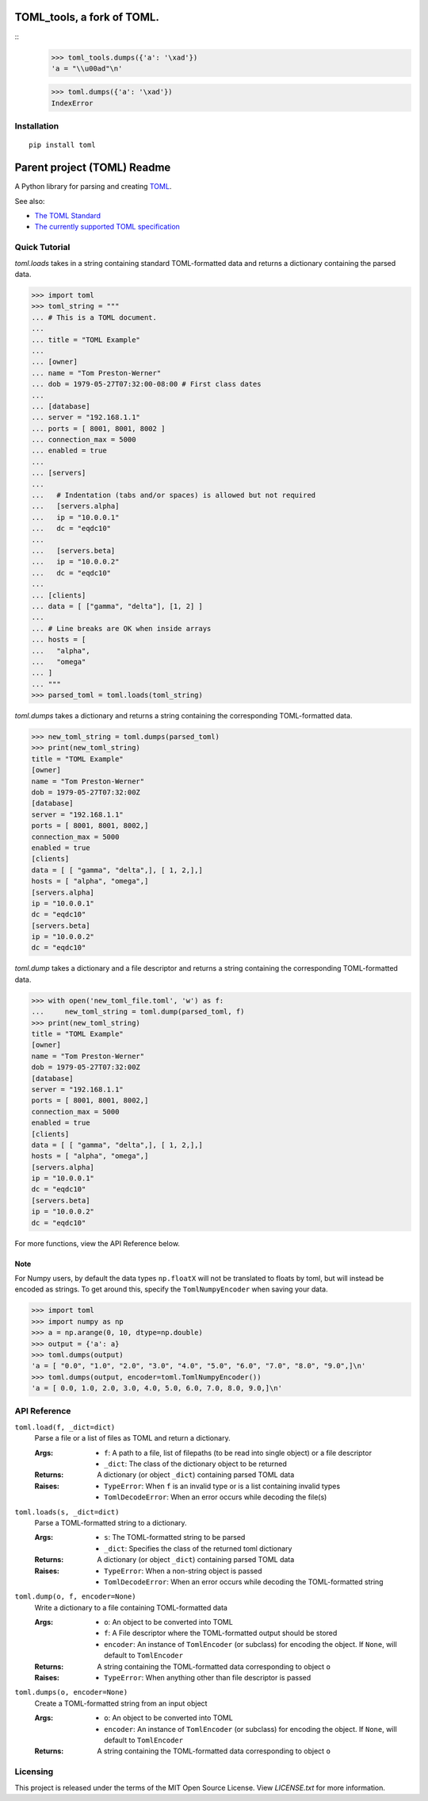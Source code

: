 ***************************
TOML_tools, a fork of TOML.
***************************
::
  >>> toml_tools.dumps({'a': '\xad'})
  'a = "\\u00ad"\n'
  
  >>> toml.dumps({'a': '\xad'})
  IndexError

Installation
============


::

  pip install toml




****************************
Parent project (TOML) Readme
****************************

.. .. image:: https://img.shields.io/pypi/v/toml
..     :target: https://pypi.org/project/toml/

.. .. image:: https://travis-ci.org/uiri/toml.svg?branch=master
..     :target: https://travis-ci.org/uiri/toml

.. .. image:: https://img.shields.io/pypi/pyversions/toml.svg
..     :target: https://pypi.org/project/toml/


A Python library for parsing and creating `TOML <https://en.wikipedia.org/wiki/TOML>`_.

.. The module passes `the TOML test suite <https://github.com/BurntSushi/toml-test>`_.

See also:

* `The TOML Standard <https://github.com/toml-lang/toml>`_
* `The currently supported TOML specification <https://github.com/toml-lang/toml/blob/v0.5.0/README.md>`_



Quick Tutorial
==============

*toml.loads* takes in a string containing standard TOML-formatted data and
returns a dictionary containing the parsed data.

.. code:: pycon

  >>> import toml
  >>> toml_string = """
  ... # This is a TOML document.
  ...
  ... title = "TOML Example"
  ...
  ... [owner]
  ... name = "Tom Preston-Werner"
  ... dob = 1979-05-27T07:32:00-08:00 # First class dates
  ...
  ... [database]
  ... server = "192.168.1.1"
  ... ports = [ 8001, 8001, 8002 ]
  ... connection_max = 5000
  ... enabled = true
  ...
  ... [servers]
  ...
  ...   # Indentation (tabs and/or spaces) is allowed but not required
  ...   [servers.alpha]
  ...   ip = "10.0.0.1"
  ...   dc = "eqdc10"
  ...
  ...   [servers.beta]
  ...   ip = "10.0.0.2"
  ...   dc = "eqdc10"
  ...
  ... [clients]
  ... data = [ ["gamma", "delta"], [1, 2] ]
  ...
  ... # Line breaks are OK when inside arrays
  ... hosts = [
  ...   "alpha",
  ...   "omega"
  ... ]
  ... """
  >>> parsed_toml = toml.loads(toml_string)


*toml.dumps* takes a dictionary and returns a string containing the
corresponding TOML-formatted data.

.. code:: pycon

  >>> new_toml_string = toml.dumps(parsed_toml)
  >>> print(new_toml_string)
  title = "TOML Example"
  [owner]
  name = "Tom Preston-Werner"
  dob = 1979-05-27T07:32:00Z
  [database]
  server = "192.168.1.1"
  ports = [ 8001, 8001, 8002,]
  connection_max = 5000
  enabled = true
  [clients]
  data = [ [ "gamma", "delta",], [ 1, 2,],]
  hosts = [ "alpha", "omega",]
  [servers.alpha]
  ip = "10.0.0.1"
  dc = "eqdc10"
  [servers.beta]
  ip = "10.0.0.2"
  dc = "eqdc10"

*toml.dump* takes a dictionary and a file descriptor and returns a string containing the
corresponding TOML-formatted data.

.. code:: pycon

  >>> with open('new_toml_file.toml', 'w') as f:
  ...     new_toml_string = toml.dump(parsed_toml, f)
  >>> print(new_toml_string)
  title = "TOML Example"
  [owner]
  name = "Tom Preston-Werner"
  dob = 1979-05-27T07:32:00Z
  [database]
  server = "192.168.1.1"
  ports = [ 8001, 8001, 8002,]
  connection_max = 5000
  enabled = true
  [clients]
  data = [ [ "gamma", "delta",], [ 1, 2,],]
  hosts = [ "alpha", "omega",]
  [servers.alpha]
  ip = "10.0.0.1"
  dc = "eqdc10"
  [servers.beta]
  ip = "10.0.0.2"
  dc = "eqdc10"

For more functions, view the API Reference below.

Note
----

For Numpy users, by default the data types ``np.floatX`` will not be translated to floats by toml, but will instead be encoded as strings. To get around this, specify the ``TomlNumpyEncoder`` when saving your data.

.. code:: pycon

  >>> import toml
  >>> import numpy as np
  >>> a = np.arange(0, 10, dtype=np.double)
  >>> output = {'a': a}
  >>> toml.dumps(output)
  'a = [ "0.0", "1.0", "2.0", "3.0", "4.0", "5.0", "6.0", "7.0", "8.0", "9.0",]\n'
  >>> toml.dumps(output, encoder=toml.TomlNumpyEncoder())
  'a = [ 0.0, 1.0, 2.0, 3.0, 4.0, 5.0, 6.0, 7.0, 8.0, 9.0,]\n'

API Reference
=============

``toml.load(f, _dict=dict)``
  Parse a file or a list of files as TOML and return a dictionary.

  :Args:
    * ``f``: A path to a file, list of filepaths (to be read into single
      object) or a file descriptor
    * ``_dict``: The class of the dictionary object to be returned

  :Returns:
    A dictionary (or object ``_dict``) containing parsed TOML data

  :Raises:
    * ``TypeError``: When ``f`` is an invalid type or is a list containing
      invalid types
    * ``TomlDecodeError``: When an error occurs while decoding the file(s)

``toml.loads(s, _dict=dict)``
  Parse a TOML-formatted string to a dictionary.

  :Args:
    * ``s``: The TOML-formatted string to be parsed
    * ``_dict``: Specifies the class of the returned toml dictionary

  :Returns:
    A dictionary (or object ``_dict``) containing parsed TOML data

  :Raises:
    * ``TypeError``: When a non-string object is passed
    * ``TomlDecodeError``: When an error occurs while decoding the
      TOML-formatted string

``toml.dump(o, f, encoder=None)``
  Write a dictionary to a file containing TOML-formatted data

  :Args:
    * ``o``: An object to be converted into TOML
    * ``f``: A File descriptor where the TOML-formatted output should be stored
    * ``encoder``: An instance of ``TomlEncoder`` (or subclass) for encoding the object. If ``None``, will default to ``TomlEncoder``

  :Returns:
    A string containing the TOML-formatted data corresponding to object ``o``

  :Raises:
    * ``TypeError``: When anything other than file descriptor is passed

``toml.dumps(o, encoder=None)``
  Create a TOML-formatted string from an input object

  :Args:
    * ``o``: An object to be converted into TOML
    * ``encoder``: An instance of ``TomlEncoder`` (or subclass) for encoding the object. If ``None``, will default to ``TomlEncoder``

  :Returns:
    A string containing the TOML-formatted data corresponding to object ``o``



Licensing
=========

This project is released under the terms of the MIT Open Source License. View
*LICENSE.txt* for more information.
